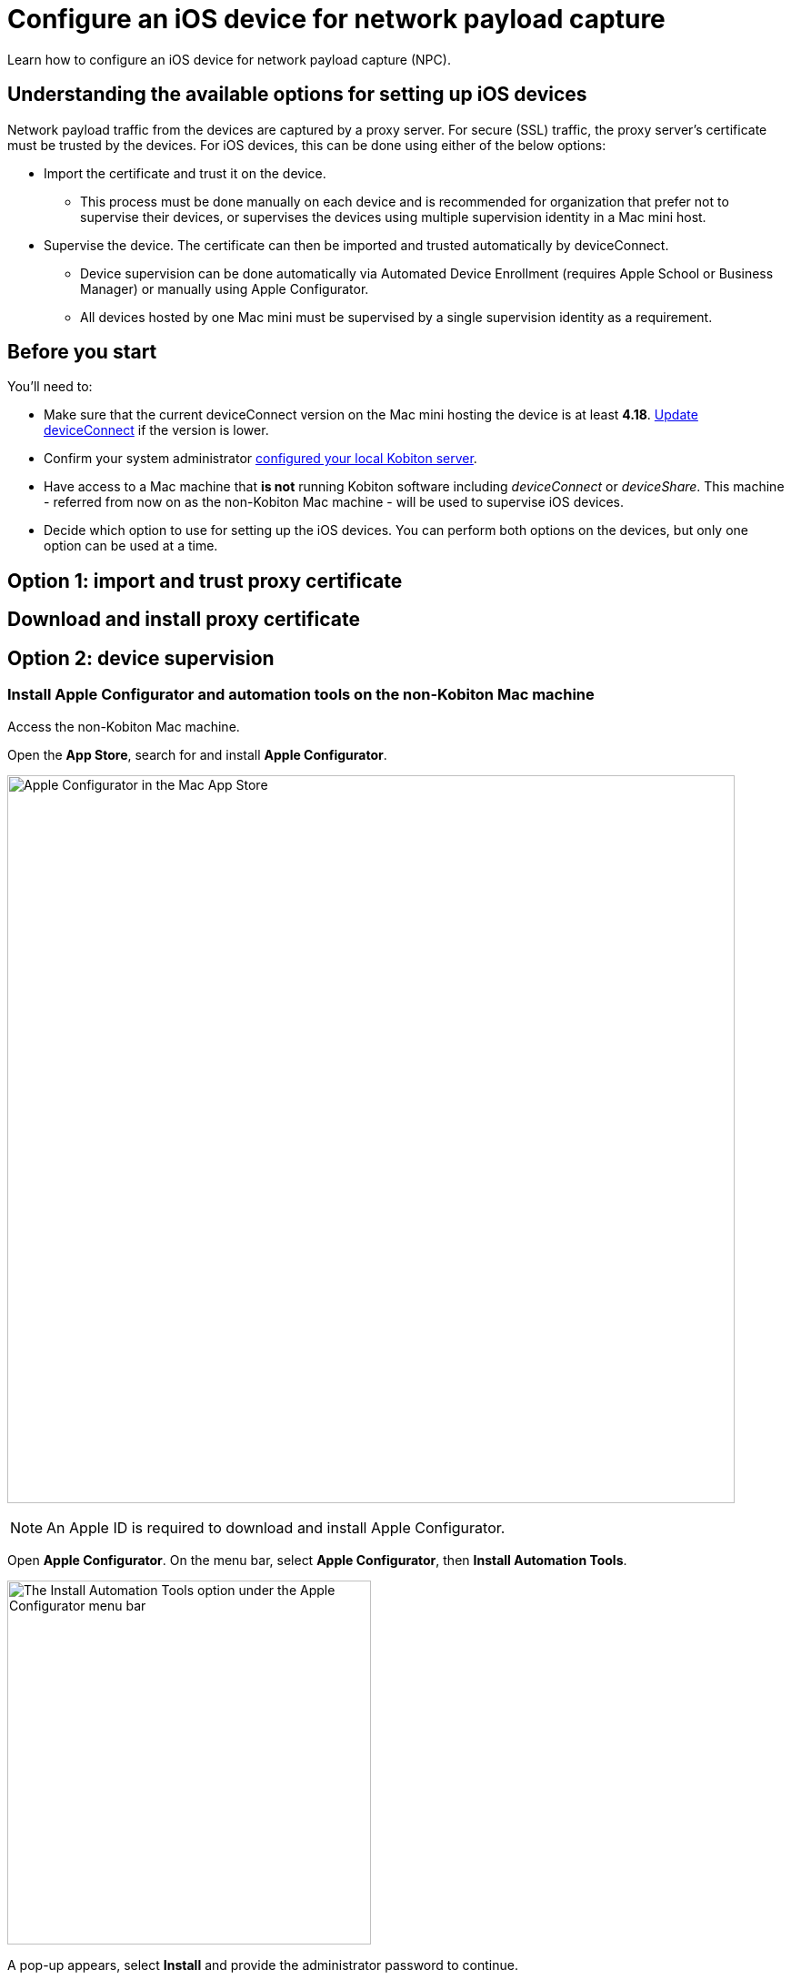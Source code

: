 = Configure an iOS device for network payload capture
:navtitle: Configure an iOS device

Learn how to configure an iOS device for network payload capture (NPC).

== Understanding the available options for setting up iOS devices

Network payload traffic from the devices are captured by a proxy server. For secure (SSL) traffic, the proxy server's certificate must be trusted by the devices. For iOS devices, this can be done using either of the below options:

* Import the certificate and trust it on the device.
** This process must be done manually on each device and is recommended for organization that prefer not to supervise their devices, or supervises the devices using multiple supervision identity in a Mac mini host.

* Supervise the device. The certificate can then be imported and trusted automatically by deviceConnect.
** Device supervision can be done automatically via Automated Device Enrollment (requires Apple School or Business Manager) or manually using Apple Configurator.
** All devices hosted by one Mac mini must be supervised by a single supervision identity as a requirement.


== Before you start

You'll need to:

* Make sure that the current deviceConnect version on the Mac mini hosting the device is at least *4.18*. xref:device-lab-management:deviceConnect/remote-update-deviceconnect.adoc[Update deviceConnect] if the version is lower.

* Confirm your system administrator xref:devices:local-devices/network-payload-capture/configure-the-host-machine.adoc[configured your local Kobiton server].

* Have access to a Mac machine that *is not* running Kobiton software including _deviceConnect_ or _deviceShare_. This machine - referred from now on as the non-Kobiton Mac machine - will be used to supervise iOS devices.

* Decide which option to use for setting up the iOS devices. You can perform both options on the devices, but only one option can be used at a time.

== Option 1: import and trust proxy certificate

== Download and install proxy certificate



== Option 2: device supervision

=== Install Apple Configurator and automation tools on the non-Kobiton Mac machine

Access the non-Kobiton Mac machine.

Open the *App Store*, search for and install *Apple Configurator*.

image:apple-configurator-mac-app-store.png[width=800,alt="Apple Configurator in the Mac App Store"]

[NOTE]
An Apple ID is required to download and install Apple Configurator.

Open *Apple Configurator*. On the menu bar, select *Apple Configurator*, then *Install Automation Tools*.

image:apple-configurator-menu-install-automation-tools.png[width=400,alt="The Install Automation Tools option under the Apple Configurator menu bar"]

A pop-up appears, select *Install* and provide the administrator password to continue.

image:apple-configurator-install-automation-tools-popup.png[width=300,alt="The Install Automation Tools confirmation pop-up"]

[#_create_an_organization_then_export_the_supervision_identity]
=== Create an organization, then export the supervision identity on the non-Kobiton Mac machine

[IMPORTANT]
The process mentioned in this section should only be done once. Ignore this process if your organization already has a supervision identity exported.

Access the non-Kobiton Mac machine and open Apple Configurator.

On the *Apple Configurator* menu, select *Settings*.

image:apple-configurator-menu-settings.png[width=400,alt="The Settings option under the Apple Configurator menu bar"]

Select the *Organizations* tab. Select the *Plus* sign to add a new organization.

image:apple-configurator-organizations-settings.png[width=500,alt="The Organizations tab under Apple Configurator Settings"]

Select *Next* and log in using the Apple Business or School Manager account. If you do not have such an account, select *Skip*. The next step assumes that you have selected the *Skip* button.

image:apple-configurator-sign-in-apple-manager.png[width=500,alt="The Sign in to Apple School or Apple Business Managager screen with the field to input Apple ID and the Skip button"]

Enter your organization’s information in the below screen and choose *Next*.

image:apple-configurator-create-organization.png[width=500,alt="The form to input the organization details with the Next button"]

Choose *Generate a new supervision identity* and select *Done*.

image:apple-configurator-choose-supervision-identity.png[width=500,alt="Choose Generate a new supervision identity option and select Done"]

Input the administrator password in the pop-up and select *Update Settings*.

Your organization should now appear in the list. Highlight it, then click the *three-dot icon* and select *Export Supervision Identity*.

image:apple-configurator-organizations-actions.png[width=500,alt="The newly created organization under the list with the menu expanded and the Export Supervision Identity option visible"]

In the export supervision identity pop-up:

* Select a location to save the exported files.

* Select *Unencrypted DER …* for *Format*.

* Select *Save*, then *Export*.

image:apple-configurator-export-organization-options.png[width=500,alt="The Export Supervision Identity pop-up with the Unencrypted DER select for Format"]

Under the selected location, there is now a `.crt` and a `.der` file with the same name. Rename those files to `organization.crt` and `organization.der`, in that order. Transfer these 2 files into the Mac mini host (the Mac mini with Kobiton software running).

On the Mac mini host, open *Finder*, copy the 2 files above, then enter *Shift + Command + G* on the keyboard and input the following location: `/usr/local/deviceconnect`.

Paste the 2 files into the folder. The result in Finder should look similar to the below:

image:supervise-org-finder.png[width=400,alt="The organization.crt and organization.der file under the deviceconnect folder in Finder"]

=== Supervise the device

[WARNING]
====

During this process:

* The device will be unplugged from the Mac mini host to be supervised.

* The device's data will be erased. Back up the device data before proceeding (if needed).


====

Locate the iOS/iPadOS device to set up NPC.

Disconnect the device from the Mac mini host.

Open *Settings* on the device and sign out of any Apple ID. A signed in Apple ID will prevent the supervision of the device.

Connect the iOS device to the Mac machine that is not running Kobiton software and has all steps from the previous section performed on it. Tap *Trust* on the device.

image:device-lab-management:device-lab-management-ios-add-ios-trust-this-computer-trust.PNG[width=300,alt="The Trust this computer prompt on the iOS device screen"]

Open *Apple Configurator* on the Mac machine.

In the main screen of Apple Configurator, select the *Supervised* and the *Unsupervised* tabs to check where the device appears.

If the device is under the *Supervised* tab, then it is already supervised. Right-click the device and select *Get info*.

image:apple-configurator-supervised-device-get-info.png[width=700,alt="The device under the Supervised tab with the Get Info option"]

Double-check the Organization that supervises the device:

* If it is the same organization that you created, skip supervising the device.

* If it is not the same organization, double-check with your team that you can erase and re-supervise it. If yes, https://support.apple.com/en-vn/guide/apple-configurator-mac/cad8cb745a89/2.17/mac/14.0[erase the device], then follow the steps for an unsupervised device.

image:apple-configurator-device-info.png[width=600,alt="The device info screen with the supervision Organizatin information visible"]

If the device is under the *Unsupervised* tab, right-click the device and select *Prepare*.

image:apple-configurator-prepare-device-menu.png[width=700,alt="The prepare option after right-clicking the device in Apple Configurator"]

Select *Manual Configuration* for *Prepare with*, check *Supervise devices*, then choose *Next*.

image:apple-configurator-prepare-with.png[width=500,alt="The prepare devices screen with the Manual Configuration selected and Supervise devices checked"]

Select *Do not enroll in MDM*, then *Next*.

image:apple-configurator-enroll-mdm.png[width=500,alt="The Enroll in MDM Server screen with Do not enroll in MDM selected"]

Choose your organization in *Organization*, then select *Next*.

image:apple-configurator-assign-organization.png[width=500,alt="The Assign to Organization screen with the created Organization selected"]

Select *Don’t show any of these steps* for *Setup Assistant*, then *Prepare*.

image:apple-configurator-configure-setup-assistant.png[width=500,alt="The Configure iOS Setup Assistant screen with Don't show any of these steps selected"]

If there is a *Configurator could not perform the requested action…* pop-up, select *Erase*.

image:apple-configurator-erase-device.png[width=300,alt="The Configurator could not perform the selected action pop-up with the Erase button"]

The device will be factory reset. When you can access the device, follow the on-screen prompts until you are at the Home screen.

At this time, the device should be under the *Supervised* tab. Right-click the device and select *Get info*, then double-check the Organization that supervises the device.

image:apple-configurator-supervised-device-get-info.png[width=700,alt="The device under the Supervised tab with the Get Info option"]

Now, xref:device-lab-management:ios-devices/prepare-ios-device.adoc[prepare] and xref:device-lab-management:ios-devices/add-ios-device.adoc[connect] the device into the Mac mini host. See the linked guides for instructions.

The device is now ready for Network Payload Capture.

== Next steps

xref:local-devices/network-payload-capture/create-a-configuration.adoc[], launch a xref:manual-testing:local-devices/capture-network-payload-data.adoc[manual] or xref:automation-testing:local-devices/capture-network-payload-data.adoc[automation] session with NPC enabled, then xref:session-explorer:analytics/review-network-payload-data.adoc[review the network payload data].
